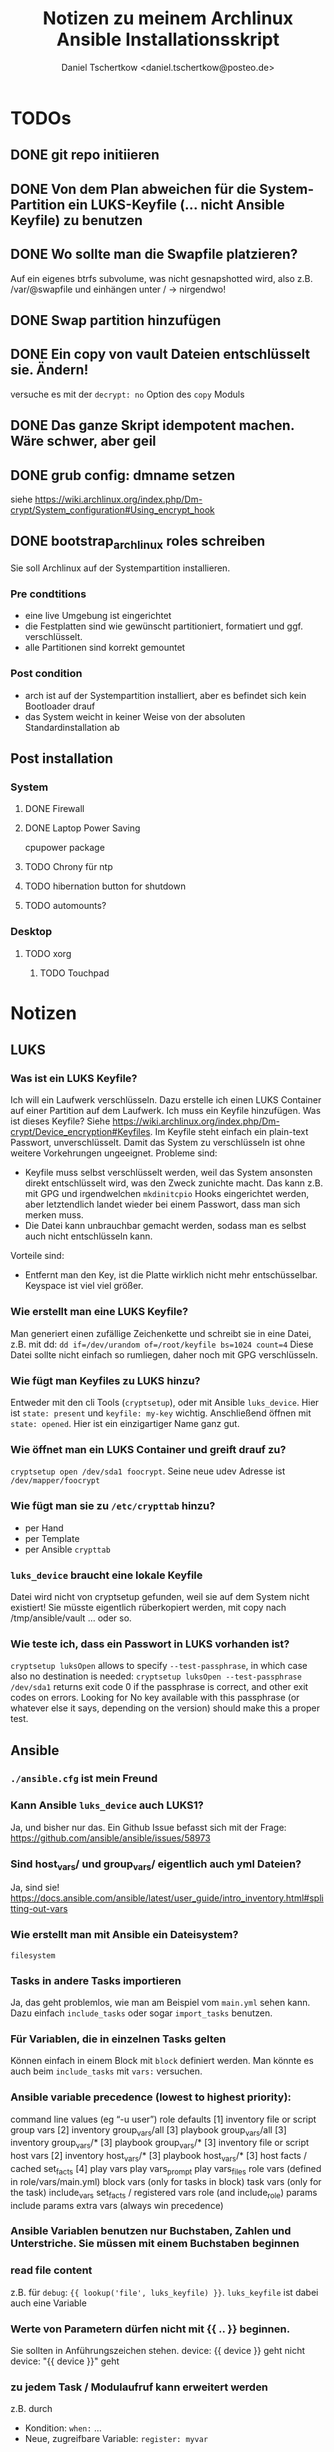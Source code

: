 #+TITLE: Notizen zu meinem Archlinux Ansible Installationsskript
#+AUTHOR: Daniel Tschertkow <daniel.tschertkow@posteo.de>

* TODOs
** DONE git repo initiieren
** DONE Von dem Plan abweichen für die System-Partition ein LUKS-Keyfile (... nicht Ansible Keyfile) zu benutzen
** DONE Wo sollte man die Swapfile platzieren?
Auf ein eigenes btrfs subvolume, was nicht gesnapshotted wird, also z.B. /var/@swapfile
und einhängen unter /
→ nirgendwo!
** DONE Swap partition hinzufügen
** DONE Ein copy von vault Dateien entschlüsselt sie. Ändern!
versuche es mit der =decrypt: no= Option des =copy= Moduls
** DONE Das ganze Skript idempotent machen. Wäre schwer, aber geil
** DONE grub config: dmname setzen
siehe https://wiki.archlinux.org/index.php/Dm-crypt/System_configuration#Using_encrypt_hook

** DONE bootstrap_archlinux roles schreiben
Sie soll Archlinux auf der Systempartition installieren.
*** Pre condtitions
- eine live Umgebung ist eingerichtet
- die Festplatten sind wie gewünscht partitioniert, formatiert und ggf. verschlüsselt.
- alle Partitionen sind korrekt gemountet
*** Post condition
- arch ist auf der Systempartition installiert, aber es befindet sich kein Bootloader drauf
- das System weicht in keiner Weise von der absoluten Standardinstallation ab
** Post installation
*** System
**** DONE Firewall
**** DONE Laptop Power Saving
cpupower package
**** TODO Chrony für ntp
**** TODO hibernation button for shutdown
**** TODO automounts?

*** Desktop
**** TODO xorg
***** TODO Touchpad
* Notizen
** LUKS
*** Was ist ein LUKS Keyfile?
Ich will ein Laufwerk verschlüsseln. Dazu erstelle ich einen LUKS Container auf einer Partition auf dem Laufwerk. Ich muss ein Keyfile hinzufügen. Was ist dieses Keyfile?
Siehe https://wiki.archlinux.org/index.php/Dm-crypt/Device_encryption#Keyfiles.
Im Keyfile steht einfach ein plain-text Passwort, unverschlüsselt. Damit das System zu verschlüsseln ist ohne weitere Vorkehrungen ungeeignet.
Probleme sind:
  - Keyfile muss selbst verschlüsselt werden, weil das System ansonsten direkt entschlüsselt wird, was den Zweck zunichte macht. Das kann z.B. mit GPG und irgendwelchen =mkdinitcpio= Hooks eingerichtet werden, aber letztendlich landet wieder bei einem Passwort, dass man sich merken muss.
  - Die Datei kann unbrauchbar gemacht werden, sodass man es selbst auch nicht entschlüsseln kann.
Vorteile sind:
  - Entfernt man den Key, ist die Platte wirklich nicht mehr entschüsselbar. Keyspace ist viel viel größer.
*** Wie erstellt man eine LUKS Keyfile?
Man generiert einen zufällige Zeichenkette und schreibt sie in eine Datei, z.B. mit dd:
=dd if=/dev/urandom of=/root/keyfile bs=1024 count=4=
Diese Datei sollte nicht einfach so rumliegen, daher noch mit GPG verschlüsseln.
*** Wie fügt man Keyfiles zu LUKS hinzu?
Entweder mit den cli Tools (=cryptsetup=), oder mit Ansible =luks_device=. Hier ist =state: present= und =keyfile: my-key= wichtig.
Anschließend öffnen mit =state: opened=. Hier ist ein einzigartiger Name ganz gut.
*** Wie öffnet man ein LUKS Container und greift drauf zu?
=cryptsetup open /dev/sda1 foocrypt=.
Seine neue udev Adresse ist =/dev/mapper/foocrypt=
*** Wie fügt man sie zu =/etc/crypttab= hinzu?
- per Hand
- per Template
- per Ansible =crypttab=
*** =luks_device= braucht eine lokale Keyfile
 Datei wird nicht von cryptsetup gefunden, weil sie auf dem System nicht existiert!
 Sie müsste eigentlich rüberkopiert werden, mit copy nach /tmp/ansible/vault ... oder so.
*** Wie teste ich, dass ein Passwort in LUKS vorhanden ist?
=cryptsetup luksOpen= allows to specify =--test-passphrase=, in which case also no destination is needed: =cryptsetup luksOpen --test-passphrase /dev/sda1= returns exit code 0 if the passphrase is correct, and other exit codes on errors. Looking for No key available with this passphrase (or whatever else it says, depending on the version) should make this a proper test.

** Ansible
*** =./ansible.cfg= ist mein Freund
*** Kann Ansible =luks_device= auch LUKS1?
Ja, und bisher nur das. Ein Github Issue befasst sich mit der Frage: https://github.com/ansible/ansible/issues/58973
*** Sind host_vars/ und group_vars/ eigentlich auch yml Dateien?
Ja, sind sie!
https://docs.ansible.com/ansible/latest/user_guide/intro_inventory.html#splitting-out-vars
*** Wie erstellt man mit Ansible ein Dateisystem?
=filesystem=
*** Tasks in andere Tasks importieren
Ja, das geht problemlos, wie man am Beispiel vom =main.yml= sehen kann. Dazu einfach =include_tasks= oder sogar =import_tasks= benutzen.
*** Für Variablen, die in einzelnen Tasks gelten
Können einfach in einem Block mit =block= definiert werden. Man könnte es auch beim =include_tasks= mit =vars:= versuchen.
*** Ansible variable precedence (lowest to highest priority):

        command line values (eg “-u user”)
        role defaults [1]
        inventory file or script group vars [2]
        inventory group_vars/all [3]
        playbook group_vars/all [3]
        inventory group_vars/* [3]
        playbook group_vars/* [3]
        inventory file or script host vars [2]
        inventory host_vars/* [3]
        playbook host_vars/* [3]
        host facts / cached set_facts [4]
        play vars
        play vars_prompt
        play vars_files
        role vars (defined in role/vars/main.yml)
        block vars (only for tasks in block)
        task vars (only for the task)
        include_vars
        set_facts / registered vars
        role (and include_role) params
        include params
        extra vars (always win precedence)

*** Ansible Variablen benutzen nur Buchstaben, Zahlen und Unterstriche. Sie müssen mit einem Buchstaben beginnen
*** read file content
z.B. für =debug=: ={{ lookup('file', luks_keyfile) }}=. =luks_keyfile= ist dabei auch eine Variable
*** Werte von Parametern dürfen nicht mit {{ .. }} beginnen.
Sie sollten in Anführungszeichen stehen.
device: {{ device }} geht nicht
device: "{{ device }}" geht
*** zu jedem Task / Modulaufruf kann erweitert werden
z.B. durch
  - Kondition: =when:= ...
  - Neue, zugreifbare Variable: =register: myvar=
*** =register= registriert den gesamten Output
mit =var.subvar= kann auf die einzelnen Felder zugegriffen werden.

*** mehrere Module unter einem Yaml Listenelent gehen nicht
Konstrukte wie:
#+BEGIN_SRC
- name: von mehreren Modulen wird nur das letzte ausgeführt
  command: ls            ; wird ignoriert
  command: cd            ; wird ignoriert
  command: mkdir /hallo  ; wird ausgeführt
#+END_SRC
*** Task level vars:
Ein Task:
#+BEGIN_SRC
- name: create btrfs flat layout and mount it the btrfs way
  include_tasks: ./roles/setup_arch_base/tasks/btrfs-layout-flat/create.yml
  vars:
    device: "/dev/mapper/{{ inventory_hostname }}_{{ luks_syspart_name}}"
    mountpoint: "{{ sys_mount }}"
#+END_SRC
Mehrere Tasks:
#+BEGIN_SRC
- name: create btrfs flat layout and mount it the btrfs way
  block:
    - include_tasks: ./roles/setup_arch_base/tasks/btrfs-layout-flat/create.yml
    - include_tasks: ./roles/setup_arch_base/tasks/btrfs-layout-flat/mount.yml
  vars:
    device: "/dev/mapper/{{ inventory_hostname }}_{{ luks_syspart_name}}"
    mountpoint: "{{ sys_mount }}"

#+END_SRC
*** gahter_facts in der Kommandozeile
ansible -m setup <host in inv>
*** Wie schreibt man eine Handler?
Für eine Änderung (="changed": true=) eines Tasks:
#+BEGIN_SRC
- name: "set /etc/hostname on live-env"
  template:
    src: hostname.j2
    dest: "/etc/hostname"
  notify: lock hostname
#+END_SRC

kann man z.B. in =handlers/main.yml= hinterlassen:
#+BEGIN_SRC
- name: lock hostname
  command: hostname -F /etc/hostname
#+END_SRC
=notify= und =name= müssen das Gleiche beinhalten
*** Präszisere Abbruchbedingungen mit =failed_when=
man kann mit der Bedingung =failed_when= in Kombination mit =register= sehr genau Fehlerkonditionen festlegen.  Besonders interessant: Der =in= Operator:
#+BEGIN_SRC
- name: Check if a file exists in temp and fail task if it does
  command: ls /tmp/this_should_not_be_here
  register: result
  failed_when:
    - result.rc == 0
    - '"No such" not in result.stdout'
#+END_SRC
*** Beeinflussen, wann etwas als ="changed"= gilt
Für bessere Reports:
Bedingung =changed_when:= erlaubt in Kombination mit =register= eine genauere Festlegung der Änderungsbedingung.

*** man kann Jinja2 Variablen innerhalb von Variablen benutzen:
=msg: '{{ "{{rootpw}}" | password_hash("sha512")}}'=
*** Conditionally set variables in e.g /host_vars
=system_part: "{{ '/dev/sda2' if use_swapfile else '/dev/sda3' }}"=
*** Conditionally execute roles in Playbook
mit roles: role: when
#+BEGIN_SRC
- hosts: arch_desktops
  user: root
  roles:
    - role: partition_efi
      when: use_efi

#+END_SRC
*** connection test mit =setup= module
=ansible -m setup -i inventory all=
'all' ist hier das Pattern für die Hosts für die das Modul ausgeführt werden soll


** Linux
*** will man irgendwas auf /home mounten, dann muss der Ordner bereits existieren
*** Muss die efi Partition in fstab gemounted werden?
** btrfs
*** Subvolumes sind einerseits wie Ordner, andererseite wie Dateisysteme
→ sie können gemountet werden.
Nested Subvolumes können einfach in Verzeichnissen eines anderen Subvolumes erstellt werden.

** Entscheidungen
*** Muss swap verschlüsselt werden?
Ja, weil Programme Passwörter im Speicher haben können, die vom Scheduler bei Bedarf in den Swap geschrieben werden. Wenn es auf der Festplatte liegt, kann es wiederhergestellt werden.
*** Wie kann man verschlüsselten Swap realisieren?
=luks_device= stellt keine Möglichkeit bereit, den Typ der Verschlüsselung zu wählen. Daher ist es umständlich per Ansible ein Swap mit plain encryption zu erstellen.
**** Mögliche Realisierung:
***** btrfs subvolume mit einer swap file auf system partition erstellen
Voraussetzungen: Linux Kernel 5.0+
Einschränkungen: Kann nicht auf einem subvolume liegen, von dem Snapshots erstellt werden, oder der mehrere Platten umfasst.

Schritte:
1. Subvolume für Swap erstellen, der nicht gesnapshotted wird: https://wiki.archlinux.org/index.php/Btrfs#Creating_a_subvolume
2. Swapfile der Größe 0B erstellen:
   =truncate -s 0 /swapfile=
3. Copy-on-Write ausschalten:
   =chattr +C /swapfile=
4. Kompression ausschalten:
   =btrfs property set /swapfile compression none=
5. Und dann die normalen Swapfile Schritte durchführen, also =fallocate /swapfile=, =chmod=, =mkswap=, =swapon= und in =/etc/fstab= speichern

***** swap partition in /etc/crypttab eintragen und beim Herunterfahren verschlüsseln
ist sehr einfach und es bleibt nichts übrig.
 Wie mache ich das? Es braucht einfach nur einen Eintrag mit Ansible =crypttab=
*** Sollte man Partitionierung und sein entsprechendes Mounting entkoppeln?
Man hat sich für ein Partitionslayout entschieden. Dieses Layout muss an die entsprechenden Orte eingehängt werden. Die Erstellung des Layouts passiert einmalig, das korrekte Einhängen passiert hingegen mehrmals. Trotzdem sind sie eng gekoppelt.
Nicht entkoppeln, sondern folgendermaßen in Dateien trennen und sie in einen Unterordner ablegen:

#+BEGIN_SRC:
the_task/
  |
  |-- main.yml and others
  \-- btrfs-layout-flat/
        |
        |-- create.yml
        |-- mount.yml
        \-- umount.yml
#+END_SRC
Wichtig ist, dass =create.yml= sein eigenes, einmaliges Mount und Unmount zur Erstellung des Dateisystems auf dem /richtigen/ Device hat. =btrfs_layout_flat= sollte agnostisch gegenüber dem *Mountpoint* und dem *Device* sein. Das sollte vorher in Variablen deklariert werden.
*** Wie sollte ich =/etc/fstab= handhaben?
**** Ansible =mount= Modul
- Enge Kopplung zwischen Mounting und Anpassung von =/etc/fstab=.
- Keine Unterscheidung zwischen einmaligem Mounten und permanentem Mounten
+ Einträge sind korrekt
+ Einträge sind verträglich mit bestehenden Einträgen
**** Ansible template
+ Mount und =/etc/fstab= entkoppelt
  → Unterscheidung zwischen einmaligem Mounten und permanentem Mounten
- Korrekte Einträge müssen von Hand erstellt und getestet werden
- Einträge, die durch anderweitige Vorgänge erstellt wurden, werden ignoriert
+ Deterministisch
**** arch =genfstab=?

→ Ich entscheide mich für Template

pacstrap erstellt auch ein =/etc/fstab=. Sollte nach pacstrap erstellt werden.
Ist halb an das Partitionslayout gekoppelt. Das btrfs-layout bestimmt einige Mounts, andere hingegen sind fest (swap und efi).

***** Trennen oder mehrere Templates für jeden Fall?
... mehrere Templates, eine für jeden Fall
*** Wie boote ich in ein verschlüsseltes System?
Bei EFI-Boot liegt der Bootloader in der speziellen EFI Partition. Sie ist unverschlüsselt. So kann die UEFI-Firmware des Motherboards den Bootloader laden. Anschließend muss der Bootloader das Kernel-Image in den Speicher laden und den Kernel ausführen. Der Bootloader meiner Wahl ist GRUB.

**** Mein /boot ist verschlüsselt. What do?
Bei der Installation von GRUB kann sein =core.img= mit einem Modul für das Entschlüsseln des Laufwerks ausgestattet werden. GRUB wird, bevor er =/boot= findet, nach der LUKS Passphrase fragen und anschließend die komplette System-Partition entschlüsseln. Das ist alles, was ich will. =/boot= liegt in einem btrfs Dateisystem (subvol @). Kann GRUB das lesen? Ja, ohne Probleme.

**** /etc/default/grub
=GRUB_ENABLE_CRYPTODISK=y= und =GRUB_CMDLINE_LINUX_DEFAULT= auf ="cryptdevice={{ system_part }} loglevel=3 quiet"= setzen.

**** /etc/mkinitcpio.conf
Konfiguriert die Ausführung des Arch Linux spezifischen Skripts: =mkinitcpio=.
Dieses Skript bestimmt die Erstellung des Initramfs Images, welches den Kernel und das erste in-memory Dateisystem beinhaltet und vom Bootloader entpackt und in den RAM geladen wird. Typischerweise liegt dieses Kernel Image im =/boot= Verzeichnis.

=encrypt= Hook setzen und /usr/bin/btrfs als Binary hinzufügen.

**** crypttab zum Verschlüsseln von Swap erstellen.

*** Sollte ich eine zentrale Stelle für Software haben, oder eher nach Programm Installation und Konfiguration verbinden?
| zentral                     | install+config                                      |
|-----------------------------+-----------------------------------------------------|
| + zentrale Stelle für alles | + Installation und Konfiguration ist verknüpft,     |
| - Konfig ohne dass Software | so auch im Code, zentrale Stelle immer noch möglich |
|   installiert ist           |                                                     |

→ install+config.
Präfix wird sein: archpkg_
